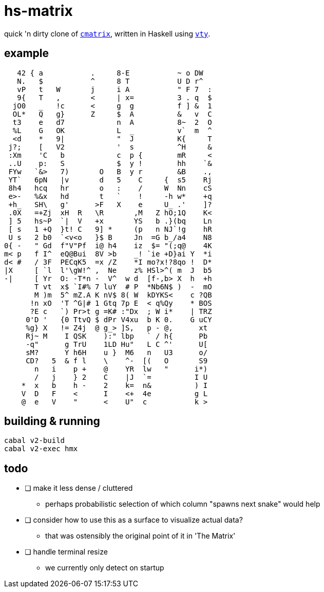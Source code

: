 = hs-matrix

quick 'n dirty clone of https://github.com/abishekvashok/cmatrix[`cmatrix`], written in Haskell using https://hackage.haskell.org/package/vty-5.37[`vty`].

== example

[source]
----
   42 { a           .     8-E           ~ o DW
   N.   $           ^     8 T           U D r^
   vP   t   W       j     i A           " F 7  :
   9{   T   ,       <     | x=          3 . q  $
  jO0   _   !c      <     g  g          f ] &  1
  OL*   Q   g}      Z     $  A          &   v  C
  t3    e   d7            n  A          8~  2  O
  %L    G   OK            L  _          v`  m  ^
  <d    *   9|            "  J          K{     T
 j?;    [   V2            '  s          ^H     &
 :Xm    'C   b            c  p {        mR     <
 ..U    p:   S            $  y !        hh    `&
 FYw   `&>   7)       O   B  y r        &B    .,
 YT`   6pN   |v       d   5    C     {  s5    Rj
 8h4   hcq   hr       o   :    /     W  Nn    cS
 e>-   %&x   hd       t   `    !     -h w*    +q
 +h_   SH\   g'      >F   X    e     U_ .'    ]?
 .0X   =+Zj  xH  R   \R       ,M   Z hO;1Q    K<
 ] 5   hs~P  `|  V   +x       YS   b .}(bq    Ln
 [ s   1 +Q  }t! C   9] *     (p   n NJ`!g    hR
 U s   2 b0  `<v<o   }$ B     Jn  =G b_/a4    N8
0{ -   " Gd  f"V"Pf  i@ h4    iz  $= "(;q@    4K
m< p   f I^  eQ@Bui  8V >b    _! `ie +D}ai Y  *i
d< #   / 3F  PECqK5  =x /Z    *I mo?x!?8qo !  D*
|X     [ `l  l'\gW!^ ,  Ne    z% HSl>^( m  J  b5
-|     [ Yr  O: -T*n -  V^  w d  [f-,b> X  h  +h
       T vt  x$ `I#% 7 luY  # P  *Nb6N$ )  -  mO
       M )m  5^ mZ.A K nV$ 8( W  kDYKS<    c ?QB
      !n xO  'T ^G|# 1 Gtq 7p E  < q%Qy    * BOS
      ?E c   `) Pr>t g =K# :"Dx  ; W i*    | TRZ
     0'D '   {0 TtvQ $ dPr V4xu  b K 0.    G uCY
     %g} X   != Z4j  @ g_> ]S,   p - @,      xt
     Rj~ M    I QSK    ):" lbp   ` / h{      Pb
     -q"      g TrU    1LD Hu"   L C ^'      U[
     sM?      Y h6H    u }  M6   n   U3      o/
     CD?   5  & f l    \    ^-  [(   O       S9
       n   i    p +    @    YR  lw   "      i*)
       /   j    } 2    C    |J  `=          I U
    *  x   b    h -    2    k=  n&          ) I
    V  D   F    <      I    <+  4e          g L
    @  e   V    "      <    U"  c           k >
----

== building & running

[source]
----
cabal v2-build
cabal v2-exec hmx
----

== todo

- [ ] make it less dense / cluttered
** perhaps probabilistic selection of which column "spawns next snake" would help

- [ ] consider how to use this as a surface to visualize actual data?
** that was ostensibly the original point of it in 'The Matrix'

- [ ] handle terminal resize
** we currently only detect on startup

